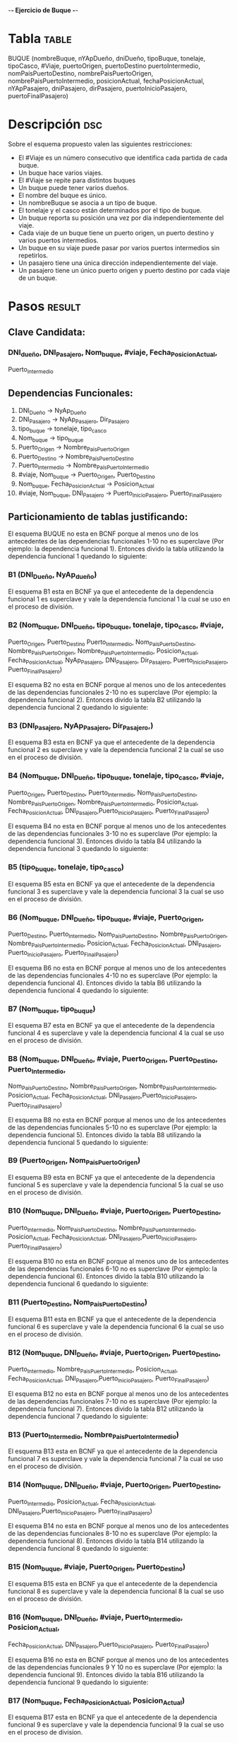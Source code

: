    -*- Ejercicio de Buque -*- 

* Tabla :table:  

  BUQUE (nombreBuque, nYApDueño, dniDueño, tipoBuque, tonelaje,
  tipoCasco, #Viaje, puertoOrigen, puertoDestino puertoIntermedio, 
  nomPaísPuertoDestino, nombrePaisPuertoOrigen,
  nombrePaisPuertoIntermedio, posicionActual, fechaPosicionActual,
  nYApPasajero, dniPasajero, dirPasajero, puertoInicioPasajero,
  puertoFinalPasajero) 

* Descripción :dsc:
Sobre el esquema propuesto valen las siguientes restricciones:

- El #Viaje es un número consecutivo que identifica cada partida de
  cada buque.
- Un buque hace varios viajes.
- El #Viaje se repite para distintos buques
- Un buque puede tener varios dueños. 
- El nombre del buque es único.
- Un nombreBuque se asocia a un tipo de buque.
- El tonelaje y el casco están determinados por el tipo de buque.
- Un buque reporta su posición una vez por día independientemente del
  viaje. 
- Cada viaje de un buque tiene un puerto origen, un puerto destino y
  varios puertos intermedios. 
- Un buque en su viaje puede pasar por varios puertos intermedios sin
  repetirlos. 
- Un pasajero tiene una única dirección independientemente del viaje.
- Un pasajero tiene un único puerto origen y puerto destino por cada
  viaje de un buque.  

* Pasos :result:

** Clave Candidata:

*** DNI_dueño, DNI_Pasajero, Nom_buque, #viaje, Fecha_Posicion_Actual, 
    Puerto_intermedio

** Dependencias Funcionales:
1) DNI_Dueño -> NyAp_Dueño
2) DNI_Pasajero -> NyAp_Pasajero, Dir_Pasajero
3) tipo_buque -> tonelaje, tipo_casco
4) Nom_buque -> tipo_buque
5) Puerto_Origen -> Nombre_País_Puerto_Origen
6) Puerto_Destino -> Nombre_País_Puerto_Destino
7) Puerto_Intermedio -> Nombre_País_Puerto_Intermedio
8) #viaje, Nom_buque -> Puerto_Origen, Puerto_Destino
9) Nom_buque, Fecha_Posicion_Actual -> Posicion_Actual
10) #viaje, Nom_buque, DNI_Pasajero -> Puerto_Inicio_Pasajero,
    Puerto_Final_Pasajero


** Particionamiento de tablas justificando: 

El esquema BUQUE no esta en BCNF porque al menos uno de los
antecedentes de las dependencias funcionales 1-10 no es superclave
(Por ejemplo: la dependencia funcional 1). Entonces divido la tabla
utilizando la dependencia funcional 1 quedando lo siguiente:

*** B1 (DNI_Dueño, NyAp_dueño)

    El esquema B1 esta en BCNF ya que el antecedente de la dependencia
funcional 1 es superclave y vale la dependencia funcional 1 la cual se
uso en el proceso de división. 

*** B2 (Nom_buque,  DNI_Dueño, tipo_buque, tonelaje, tipo_casco, #viaje, 
    Puerto_Origen, Puerto_Destino Puerto_Intermedio,
    Nom_País_Puerto_Destino, Nombre_Pais_Puerto_Origen,
    Nombre_Pais_Puerto_Intermedio, Posicion_Actual,
    Fecha_Posicion_Actual, NyAp_Pasajero, DNI_Pasajero, Dir_Pasajero,
    Puerto_Inicio_Pasajero, Puerto_Final_Pasajero)


    El esquema B2 no esta en BCNF porque al menos uno de los antecedentes
de las dependencias funcionales 2-10 no es superclave (Por ejemplo: la
dependencia funcional 2). Entonces divido la tabla B2 utilizando la
dependencia funcional 2 quedando lo siguiente:

*** B3 (DNI_Pasajero, NyAp_Pasajero, Dir_Pasajero,)

    El esquema B3 esta en BCNF ya que el antecedente de la dependencia
funcional 2 es superclave y vale la dependencia funcional 2 la cual se
uso en el proceso de división. 

*** B4 (Nom_buque, DNI_Dueño, tipo_buque, tonelaje, tipo_casco, #viaje, 
    Puerto_Origen, Puerto_Destino, Puerto_Intermedio,
    Nom_País_Puerto_Destino, Nombre_Pais_Puerto_Origen,
    Nombre_Pais_Puerto_Intermedio, Posicion_Actual,
    Fecha_Posicion_Actual, DNI_Pasajero,Puerto_Inicio_Pasajero,
    Puerto_Final_Pasajero) 

    El esquema B4 no esta en BCNF porque al menos uno de los antecedentes
de las dependencias funcionales 3-10 no es superclave (Por ejemplo: la
dependencia funcional 3). Entonces divido la tabla B4 utilizando la
dependencia funcional 3 quedando lo siguiente:

*** B5 (tipo_buque, tonelaje, tipo_casco)

    El esquema B5 esta en BCNF ya que el antecedente de la dependencia
funcional 3 es superclave y vale la dependencia funcional 3 la cual se
uso en el proceso de división. 

*** B6 (Nom_buque, DNI_Dueño, tipo_buque, #viaje, Puerto_Origen, 
    Puerto_Destino, Puerto_Intermedio, Nom_País_Puerto_Destino, 
    Nombre_Pais_Puerto_Origen, Nombre_Pais_Puerto_Intermedio, 
    Posicion_Actual, Fecha_Posicion_Actual, DNI_Pasajero, 
    Puerto_Inicio_Pasajero, Puerto_Final_Pasajero)

    El esquema B6 no esta en BCNF porque al menos uno de los antecedentes
de las dependencias funcionales 4-10 no es superclave (Por ejemplo: la
dependencia funcional 4). Entonces divido la tabla B6 utilizando la
dependencia funcional 4 quedando lo siguiente:

*** B7 (Nom_buque, tipo_buque)

    El esquema B7 esta en BCNF ya que el antecedente de la dependencia
funcional 4 es superclave y vale la dependencia funcional 4 la cual se
uso en el proceso de división. 

*** B8 (Nom_buque, DNI_Dueño, #viaje, Puerto_Origen, Puerto_Destino, Puerto_Intermedio, 
    Nom_País_Puerto_Destino, Nombre_Pais_Puerto_Origen,
    Nombre_Pais_Puerto_Intermedio, Posicion_Actual,
    Fecha_Posicion_Actual, DNI_Pasajero,Puerto_Inicio_Pasajero,
    Puerto_Final_Pasajero)


El esquema B8 no esta en BCNF porque al menos uno de los antecedentes
de las dependencias funcionales 5-10 no es superclave (Por ejemplo: la
dependencia funcional 5). Entonces divido la tabla B8 utilizando la
dependencia funcional 5 quedando lo siguiente:

*** B9 (Puerto_Origen, Nom_País_Puerto_Origen)

    El esquema B9 esta en BCNF ya que el antecedente de la dependencia
funcional 5 es superclave y vale la dependencia funcional 5 la cual se
uso en el proceso de división. 

*** B10 (Nom_buque, DNI_Dueño, #viaje, Puerto_Origen, Puerto_Destino,
    Puerto_Intermedio, Nom_País_Puerto_Destino,
    Nombre_Pais_Puerto_Intermedio, Posicion_Actual,
    Fecha_Posicion_Actual, DNI_Pasajero,Puerto_Inicio_Pasajero,
    Puerto_Final_Pasajero) 


El esquema B10 no esta en BCNF porque al menos uno de los antecedentes
de las dependencias funcionales 6-10 no es superclave (Por ejemplo: la
dependencia funcional 6). Entonces divido la tabla B10 utilizando la
dependencia funcional 6 quedando lo siguiente:

*** B11 (Puerto_Destino, Nom_País_Puerto_Destino)

    El esquema B11 esta en BCNF ya que el antecedente de la dependencia
funcional 6 es superclave y vale la dependencia funcional 6 la cual se
uso en el proceso de división. 

*** B12 (Nom_buque, DNI_Dueño, #viaje, Puerto_Origen, Puerto_Destino,
    Puerto_Intermedio, Nombre_Pais_Puerto_Intermedio, Posicion_Actual,
    Fecha_Posicion_Actual, DNI_Pasajero,Puerto_Inicio_Pasajero,
    Puerto_Final_Pasajero) 

    El esquema B12 no esta en BCNF porque al menos uno de los antecedentes
de las dependencias funcionales 7-10 no es superclave (Por ejemplo: la
dependencia funcional 7). Entonces divido la tabla B12 utilizando la
dependencia funcional 7 quedando lo siguiente:

*** B13 (Puerto_Intermedio, Nombre_Pais_Puerto_Intermedio)

    El esquema B13 esta en BCNF ya que el antecedente de la dependencia
funcional 7 es superclave y vale la dependencia funcional 7 la cual se
uso en el proceso de división. 

*** B14 (Nom_buque, DNI_Dueño, #viaje, Puerto_Origen, Puerto_Destino,
    Puerto_Intermedio, Posicion_Actual, Fecha_Posicion_Actual,
    DNI_Pasajero,Puerto_Inicio_Pasajero, Puerto_Final_Pasajero) 

    El esquema B14 no esta en BCNF porque al menos uno de los antecedentes
de las dependencias funcionales 8-10 no es superclave (Por ejemplo: la
dependencia funcional 8). Entonces divido la tabla B14 utilizando la
dependencia funcional 8 quedando lo siguiente:

*** B15 (Nom_buque, #viaje, Puerto_Origen, Puerto_Destino)

    El esquema B15 esta en BCNF ya que el antecedente de la dependencia
funcional 8 es superclave y vale la dependencia funcional 8 la cual se
uso en el proceso de división. 

*** B16 (Nom_buque, DNI_Dueño, #viaje, Puerto_Intermedio, Posicion_Actual,
    Fecha_Posicion_Actual, DNI_Pasajero,Puerto_Inicio_Pasajero,
    Puerto_Final_Pasajero)


    El esquema B16 no esta en BCNF porque al menos uno de los antecedentes
de las dependencias funcionales 9 Y 10 no es superclave (Por ejemplo:
la dependencia funcional 9). Entonces divido la tabla B16 utilizando
la dependencia funcional 9 quedando lo siguiente:

*** B17 (Nom_buque, Fecha_Posicion_Actual, Posicion_Actual)

    El esquema B17 esta en BCNF ya que el antecedente de la dependencia
funcional 9 es superclave y vale la dependencia funcional 9 la cual se
uso en el proceso de division. 

*** B18  (Nom_buque, DNI_Dueño, #viaje, Puerto_Intermedio,
    Fecha_Posicion_Actual, DNI_Pasajero, Puerto_Inicio_Pasajero,
    Puerto_Final_Pasajero) 

    El esquema B18 no esta en BCNF porque el antecedente de la dependencia
funcional 10 no es superclave. Entonces divido la tabla B18 utilizando
la dependencia funcional 10 quedando lo siguiente:

*** B19 (#viaje, Nom_buque, DNI_Pasajero,
    Puerto_Inicio_Pasajero,Puerto_Final_Pasajero)

    El esquema B19 esta en BCNF ya que el antecedente de la dependencia
funcional 10 es superclave y vale la dependencia funcional 10 la cual
se uso en el proceso de división.

*** B20  (Nom_buque, DNI_Dueño, #viaje, Puerto_Intermedio, 
    Fecha_Posicion_Actual, DNI_Pasajero)

    El esquema B20 esta en BCNF porque todos los atributos forman
    parte de la clave candidata.


Dependencias Multivaluadas validas sobre B20

1) Nom_buque ->> DNI_Dueño
2) Nom_buque ->> Fecha_Posición_Actual
3) Nom_buque, #viaje ->> DNI_Pasajero
4) Nom_buque, #viaje ->> Puerto_Intermedio

El esquema B20 no esta en 4NF porque existen dependencias
multivaluadas que no son triviales en B20. Entonces divido la tabla
B20 utilizando la dependencia multivaluada 1 quedando lo siguiente:

*** B21  (Nom_buque, DNI_Dueño)
    
    El esquema B21 esta en 4NF ya que solo vale la dependencia
multivaluada 1 que es trivial.

*** B22  (Nom_buque, #viaje, Puerto_Intermedio, Fecha_Posicion_Actual, DNI_Pasajero)

    El esquema B22 no esta en 4NF porque existen dependencias
    multivaluadas que no son triviales en B22. 
    Entonces divido la tabla B22 utilizando la dependencia
    multivaluada 2 quedando lo siguiente:

*** B23  (Nom_buque, Fecha_Posicion_Actual)
*** B24  (Nom_buque, #viaje, Puerto_Intermedio, DNI_Pasajero)

El esquema B24 no esta en 4NF porque existen dependencias
multivaluadas que no son triviales en B24. Entonces divido la tabla
B24 utilizando la dependencia multivaluada 3 quedando lo siguiente:

*** B25  (Nom_buque, #viaje, DNI_Pasajero)

    El esquema B25 esta en 4NF ya que solo vale la dependencia
    multivaluada 3 que es trivial. 

    Las tablas B23 como B25 son proyecciones de las tablas B17 y B19
    respectivamente.

*** B26  (Nom_buque, #viaje, Puerto_Intermedio)

    El esquema B26 esta en 4NF ya que solo vale la dependencia
    multivaluada 4 que es trivial.



** Tablas Resultantes:
   B1, B3, B5, B7, B9, B11, B13, B15, B17, B19, B21 y B26. 

** Clave Primaria:
   
   DNI_dueño, DNI_Pasajero, Nom_buque, #viaje, Fecha_Posicion_Actual,
   Puerto_intermedio

